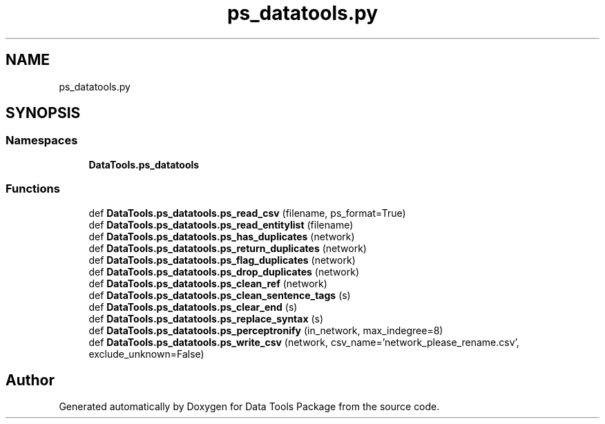 .TH "ps_datatools.py" 3 "Thu Jan 25 2018" "Data Tools Package" \" -*- nroff -*-
.ad l
.nh
.SH NAME
ps_datatools.py
.SH SYNOPSIS
.br
.PP
.SS "Namespaces"

.in +1c
.ti -1c
.RI " \fBDataTools\&.ps_datatools\fP"
.br
.in -1c
.SS "Functions"

.in +1c
.ti -1c
.RI "def \fBDataTools\&.ps_datatools\&.ps_read_csv\fP (filename, ps_format=True)"
.br
.ti -1c
.RI "def \fBDataTools\&.ps_datatools\&.ps_read_entitylist\fP (filename)"
.br
.ti -1c
.RI "def \fBDataTools\&.ps_datatools\&.ps_has_duplicates\fP (network)"
.br
.ti -1c
.RI "def \fBDataTools\&.ps_datatools\&.ps_return_duplicates\fP (network)"
.br
.ti -1c
.RI "def \fBDataTools\&.ps_datatools\&.ps_flag_duplicates\fP (network)"
.br
.ti -1c
.RI "def \fBDataTools\&.ps_datatools\&.ps_drop_duplicates\fP (network)"
.br
.ti -1c
.RI "def \fBDataTools\&.ps_datatools\&.ps_clean_ref\fP (network)"
.br
.ti -1c
.RI "def \fBDataTools\&.ps_datatools\&.ps_clean_sentence_tags\fP (s)"
.br
.ti -1c
.RI "def \fBDataTools\&.ps_datatools\&.ps_clear_end\fP (s)"
.br
.ti -1c
.RI "def \fBDataTools\&.ps_datatools\&.ps_replace_syntax\fP (s)"
.br
.ti -1c
.RI "def \fBDataTools\&.ps_datatools\&.ps_perceptronify\fP (in_network, max_indegree=8)"
.br
.ti -1c
.RI "def \fBDataTools\&.ps_datatools\&.ps_write_csv\fP (network, csv_name='network_please_rename\&.csv', exclude_unknown=False)"
.br
.in -1c
.SH "Author"
.PP 
Generated automatically by Doxygen for Data Tools Package from the source code\&.
